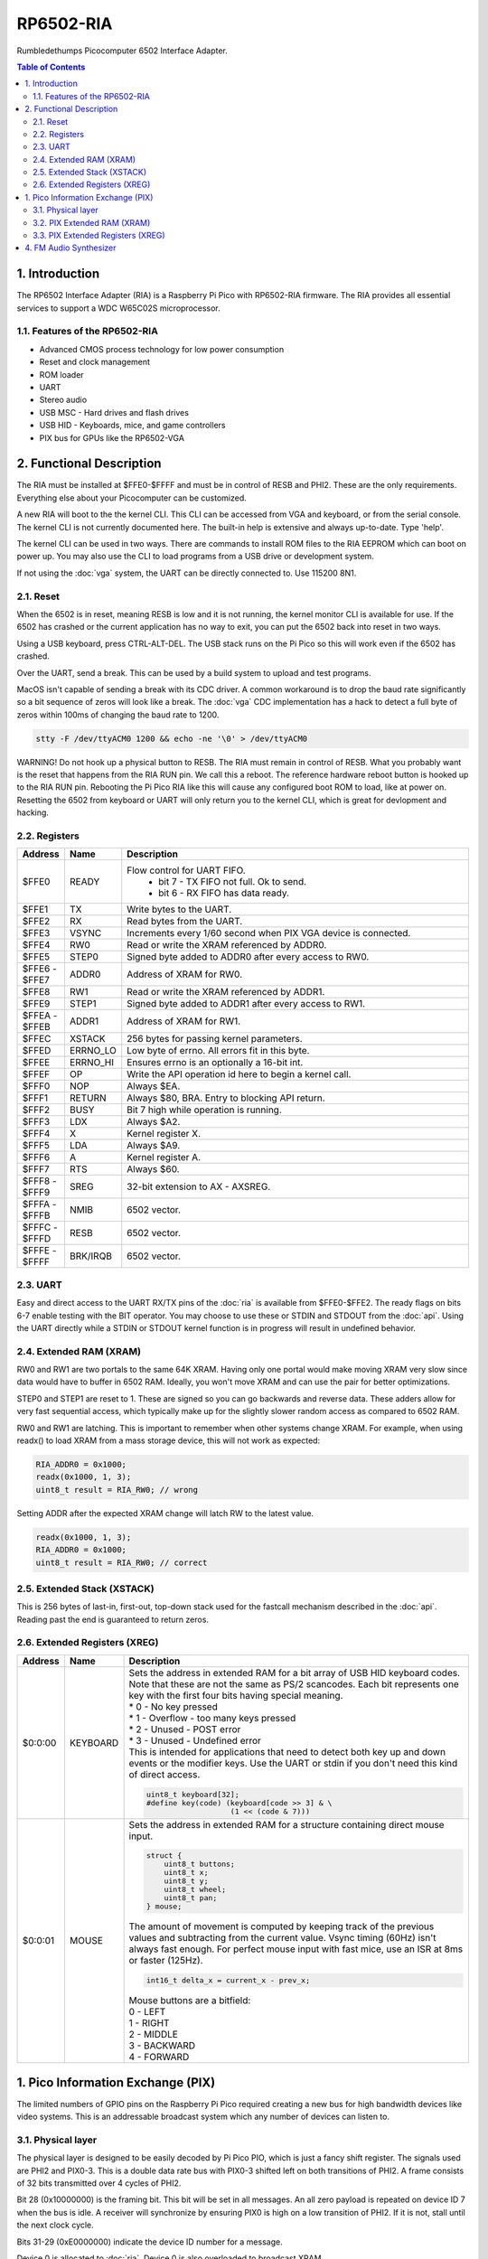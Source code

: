 RP6502-RIA
##########

Rumbledethumps Picocomputer 6502 Interface Adapter.

.. contents:: Table of Contents
   :local:

1. Introduction
===============

The RP6502 Interface Adapter (RIA) is a Raspberry Pi Pico with RP6502-RIA firmware. The RIA provides all essential services to support a WDC W65C02S microprocessor.

1.1. Features of the RP6502-RIA
-------------------------------

* Advanced CMOS process technology for low power consumption
* Reset and clock management
* ROM loader
* UART
* Stereo audio
* USB MSC - Hard drives and flash drives
* USB HID - Keyboards, mice, and game controllers
* PIX bus for GPUs like the RP6502-VGA

2. Functional Description
=========================

The RIA must be installed at $FFE0-$FFFF and must be in control of RESB and PHI2. These are the only requirements. Everything else about your Picocomputer can be customized.

A new RIA will boot to the the kernel CLI. This CLI can be accessed from VGA and keyboard, or from the serial console. The kernel CLI is not currently documented here. The built-in help is extensive and always up-to-date. Type 'help'.

The kernel CLI can be used in two ways. There are commands to install ROM files to the RIA EEPROM which can boot on power up. You may also use the CLI to load programs from a USB drive or development system.

If not using the :doc:`vga` system, the UART can be directly connected to. Use 115200 8N1.

2.1. Reset
----------

When the 6502 is in reset, meaning RESB is low and it is not running, the kernel monitor CLI is available for use. If the 6502 has crashed or the current application has no way to exit, you can put the 6502 back into reset in two ways.

Using a USB keyboard, press CTRL-ALT-DEL. The USB stack runs on the Pi Pico so this will work even if the 6502 has crashed.

Over the UART, send a break. This can be used by a build system to upload and test programs.

MacOS isn't capable of sending a break with its CDC driver. A common workaround is to drop the baud rate significantly so a bit sequence of zeros will look like a break. The :doc:`vga` CDC implementation has a hack to detect a full byte of zeros within 100ms of changing the baud rate to 1200.

.. code-block:: bash

  stty -F /dev/ttyACM0 1200 && echo -ne '\0' > /dev/ttyACM0

WARNING! Do not hook up a physical button to RESB. The RIA must remain in control of RESB. What you probably want is the reset that happens from the RIA RUN pin. We call this a reboot. The reference hardware reboot button is hooked up to the RIA RUN pin. Rebooting the Pi Pico RIA like this will cause any configured boot ROM to load, like at power on. Resetting the 6502 from keyboard or UART will only return you to the kernel CLI, which is great for devlopment and hacking.


2.2. Registers
--------------

.. list-table::
   :widths: 5 5 90
   :header-rows: 1

   * - Address
     - Name
     - Description
   * - $FFE0
     - READY
     - Flow control for UART FIFO.
         * bit 7 - TX FIFO not full. Ok to send.
         * bit 6 - RX FIFO has data ready.
   * - $FFE1
     - TX
     - Write bytes to the UART.
   * - $FFE2
     - RX
     - Read bytes from the UART.
   * - $FFE3
     - VSYNC
     - Increments every 1/60 second when PIX VGA device is connected.
   * - $FFE4
     - RW0
     - Read or write the XRAM referenced by ADDR0.
   * - $FFE5
     - STEP0
     - Signed byte added to ADDR0 after every access to RW0.
   * - | $FFE6 -
       | $FFE7
     - ADDR0
     - Address of XRAM for RW0.
   * - $FFE8
     - RW1
     - Read or write the XRAM referenced by ADDR1.
   * - $FFE9
     - STEP1
     - Signed byte added to ADDR1 after every access to RW1.
   * - | $FFEA -
       | $FFEB
     - ADDR1
     - Address of XRAM for RW1.
   * - $FFEC
     - XSTACK
     - 256 bytes for passing kernel parameters.
   * - $FFED
     - ERRNO_LO
     - Low byte of errno. All errors fit in this byte.
   * - $FFEE
     - ERRNO_HI
     - Ensures errno is an optionally a 16-bit int.
   * - $FFEF
     - OP
     - Write the API operation id here to begin a kernel call.
   * - $FFF0
     - NOP
     - Always $EA.
   * - $FFF1
     - RETURN
     - Always $80, BRA. Entry to blocking API return.
   * - $FFF2
     - BUSY
     - Bit 7 high while operation is running.
   * - $FFF3
     - LDX
     - Always $A2.
   * - $FFF4
     - X
     - Kernel register X.
   * - $FFF5
     - LDA
     - Always $A9.
   * - $FFF6
     - A
     - Kernel register A.
   * - $FFF7
     - RTS
     - Always $60.
   * - | $FFF8 -
       | $FFF9
     - SREG
     - 32-bit extension to AX - AXSREG.
   * - | $FFFA -
       | $FFFB
     - NMIB
     - 6502 vector.
   * - | $FFFC -
       | $FFFD
     - RESB
     - 6502 vector.
   * - | $FFFE -
       | $FFFF
     - BRK/IRQB
     - 6502 vector.


2.3. UART
---------

Easy and direct access to the UART RX/TX pins of the :doc:`ria` is available from $FFE0-$FFE2. The ready flags on bits 6-7 enable testing with the BIT operator. You may choose to use these or STDIN and STDOUT from the :doc:`api`. Using the UART directly while a STDIN or STDOUT kernel function is in progress will result in undefined behavior.

2.4. Extended RAM (XRAM)
------------------------

RW0 and RW1 are two portals to the same 64K XRAM. Having only one portal would make moving XRAM very slow since data would have to buffer in 6502 RAM. Ideally, you won't move XRAM and can use the pair for better optimizations.

STEP0 and STEP1 are reset to 1. These are signed so you can go backwards and reverse data. These adders allow for very fast sequential access, which typically make up for the slightly slower random access as compared to 6502 RAM.

RW0 and RW1 are latching. This is important to remember when other systems change XRAM. For example, when using readx() to load XRAM from a mass storage device, this will not work as expected:

.. code-block:: C

  RIA_ADDR0 = 0x1000;
  readx(0x1000, 1, 3);
  uint8_t result = RIA_RW0; // wrong

Setting ADDR after the expected XRAM change will latch RW to the latest value.

.. code-block:: C

  readx(0x1000, 1, 3);
  RIA_ADDR0 = 0x1000;
  uint8_t result = RIA_RW0; // correct

2.5. Extended Stack (XSTACK)
----------------------------

This is 256 bytes of last-in, first-out, top-down stack used for the fastcall mechanism described in the :doc:`api`. Reading past the end is guaranteed to return zeros.

2.6. Extended Registers (XREG)
------------------------------

.. list-table::
  :widths: 5 5 90
  :header-rows: 1

  * - Address
    - Name
    - Description
  * - $0:0:00
    - KEYBOARD
    - | Sets the address in extended RAM for a bit array of USB HID keyboard codes. Note that these are not the same as PS/2 scancodes. Each bit represents one key with the first four bits having special meaning.
      | * 0 - No key pressed
      | * 1 - Overflow - too many keys pressed
      | * 2 - Unused - POST error
      | * 3 - Unused - Undefined error
      | This is intended for applications that need to detect both key up and down events or the modifier keys. Use the UART or stdin if you don't need this kind of direct access.

      .. code-block:: C

        uint8_t keyboard[32];
        #define key(code) (keyboard[code >> 3] & \
                           (1 << (code & 7)))
  * - $0:0:01
    - MOUSE
    - | Sets the address in extended RAM for a structure containing direct mouse input.

      .. code-block:: C

        struct {
            uint8_t buttons;
            uint8_t x;
            uint8_t y;
            uint8_t wheel;
            uint8_t pan;
        } mouse;

      | The amount of movement is computed by keeping track of the previous values and subtracting from the current value. Vsync timing (60Hz) isn't always fast enough. For perfect mouse input with fast mice, use an ISR at 8ms or faster (125Hz).

      .. code-block:: C

        int16_t delta_x = current_x - prev_x;

      | Mouse buttons are a bitfield:
      | 0 - LEFT
      | 1 - RIGHT
      | 2 - MIDDLE
      | 3 - BACKWARD
      | 4 - FORWARD


1. Pico Information Exchange (PIX)
==================================

The limited numbers of GPIO pins on the Raspberry Pi Pico required creating a new bus for high bandwidth devices like video systems. This is an addressable broadcast system which any number of devices can listen to.

3.1. Physical layer
-------------------

The physical layer is designed to be easily decoded by Pi Pico PIO, which is just a fancy shift register. The signals used are PHI2 and PIX0-3. This is a double data rate bus with PIX0-3 shifted left on both transitions of PHI2. A frame consists of 32 bits transmitted over 4 cycles of PHI2.

Bit 28 (0x10000000) is the framing bit. This bit will be set in all messages. An all zero payload is repeated on device ID 7 when the bus is idle. A receiver will synchronize by ensuring PIX0 is high on a low transition of PHI2. If it is not, stall until the next clock cycle.

Bits 31-29 (0xE0000000) indicate the device ID number for a message.

Device 0 is allocated to :doc:`ria`. Device 0 is also overloaded to broadcast XRAM.

Device 1 is allocated to :doc:`vga`.

Devices 2-6 are available for user expansion.

Device 7 is used for synchronization. Because 0xF0000000 is hard to miss on test equipment.

Bits 27-24(0x0F000000) indicate the channel ID number for a message. Each device can have 16 channels.

Bits 23-16(0x00FF0000) indicate the register address in the channel on the device.

Bits 15-0(0x0000FFFF) is a value to store in the register.

3.2. PIX Extended RAM (XRAM)
----------------------------

All changes to the 64KB of XRAM on the RIA will be broadcast on PIX device 0. Bits 15-0 is the XRAM address. Bits 23-16 is the XRAM data. This goes out on the wire, but is never seen by the SDK. Device 0, as seen by the SDK, is the RIA itself and has no need to go out the wire.

PIX devices will maintain a replica of the XRAM they use. Typically, all 64K is replicated and an XREG set by the application will point to a configuration structure in XRAM.

3.3. PIX Extended Registers (XREG)
----------------------------------

PIX devices may use bits 27-0 however they choose. The suggest division of this bits is:

Bits 27-24 indicate a channel. For example, the RIA device has a channel for audio, a channel for keyboard and mouse, a channel for Wifi, and so on. Bits 23-16 is an extended register address. Bits 15:0 for the payload.

So we have seven PIX devices, each with 16 internal channels having 256 16-bit registers. The idea is to use extended registers to point to structures in XRAM. Changing XREG is setup, changing XRAM causes the device to respond.

4. FM Audio Synthesizer
=======================

The RIA will include an FM Audio Synthesizer on PIX device 0 channel 0.
